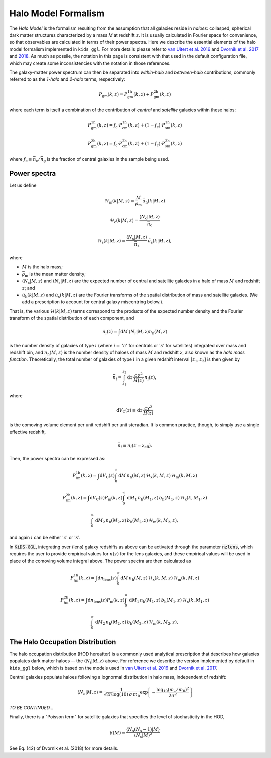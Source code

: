 ======================
 Halo Model Formalism
======================

The *Halo Model* is the formalism resulting from the assumption that all galaxies reside in *haloes*: collasped, spherical dark 
matter structures characterized by a mass *M* at redshift :math:`z`. It is usually calculated in Fourier space for convenience, so 
that observables are calculated in terms of their power spectra. Here we describe the essential elements of the halo model formalism 
implemented in ``kids_ggl``. For more details please refer to `van Uitert et al. 2016 
<https://ui.adsabs.harvard.edu/abs/2016MNRAS.459.3251V/abstract>`_ and `Dvornik et al. 2017 
<https://ui.adsabs.harvard.edu/abs/2017MNRAS.468.3251D/abstract>`_ and `2018
<https://ui.adsabs.harvard.edu/abs/2018MNRAS.479.1240D/abstract>`_. As much as possile, the notation in this page is consistent with 
that used in the default configuration file, which may create some inconsistencies with the notation in those references.

The galaxy-matter power spectrum can then be separated into 
*within-halo* and *between-halo* contributions, commonly referred to as the *1-halo* and *2-halo* terms, respectively:

.. math::
    P_\mathrm{gm}(k,z) = P_\mathrm{gm}^\mathrm{1h}(k,z) + P_\mathrm{gm}^\mathrm{2h}(k,z)

where each term is itself a combination of the contribution of *central* and *satellite* galaxies within these halos:

.. math::
    P_\mathrm{gm}^\mathrm{1h}(k,z) = f_\mathrm{c}\cdot P_\mathrm{cm}^\mathrm{1h}(k,z) + (1-f_\mathrm{c})\cdot P_\mathrm{sm}^\mathrm{1h}(k,z)

    P_\mathrm{gm}^\mathrm{2h}(k,z) = f_\mathrm{c}\cdot P_\mathrm{cm}^\mathrm{2h}(k,z) + (1-f_\mathrm{c})\cdot P_\mathrm{sm}^\mathrm{2h}(k,z)

where :math:`f_\mathrm{c}\equiv \bar n_\mathrm{c}/\bar n_\mathrm{g}` is the fraction of central galaxies in the sample being used.


Power spectra
*************

Let us define

.. math::
    \mathcal{H}_\mathrm{m}(k|M,z) = \frac{M}{\bar\rho_\mathrm{m}}\, \tilde{u}_\mathrm{h}(k|M,z)

..
    \mathcal{H}_\mathrm{c}(k|M,z) = \frac{\langle N_\mathrm{c}|M,z\rangle}{\bar n_\mathrm{c}}\, u_\mathrm{m}(k|M,z) \, \left(1-p_\mathrm{off}+p_\mathrm{off}\,\exp\left[-0.5k^2(r_\mathrm{s}\mathcal{R}_\mathrm{off})^2\right] \right)

.. math::
     \mathcal{H}_\mathrm{c}(k|M,z) = \frac{\langle N_\mathrm{c}|M,z\rangle}{\bar n_\mathrm{c}}

.. math::
    \mathcal{H}_\mathrm{s}(k|M,z) = \frac{\langle N_\mathrm{s}|M,z\rangle}{\bar n_\mathrm{s}}\, \tilde u_\mathrm{s}(k|M,z),

where

* :math:`M` is the halo mass;
* :math:`\bar\rho_\mathrm{m}` is the mean matter density;
* :math:`\langle N_\mathrm{c}|M,z\rangle` and :math:`\langle N_\mathrm{s}|M,z\rangle` are the expected number of central and satellite galaxies in a halo of mass :math:`M` and redshift :math:`z`; and
* :math:`\tilde{u}_\mathrm{h}(k|M,z)` and :math:`\tilde u_\mathrm{s}(k|M,z)` are the Fourier transforms of the spatial distribution of mass and satellite galaxies. (We add a prescription to account for central galaxy miscentring below.).

That is, the various :math:`\mathcal{H}(k|M,z)` terms correspond to the products of the expected number density and the Fourier 
transform of the spatial distribution of each component, and

.. math::
    n_i(z) = \int\mathrm{d}M \,\langle N_i|M,z\rangle n_\mathrm{h}(M,z)

is the number density of galaxies of type :math:`i` (where :math:`i=` ':math:`c`' for centrals or ':math:`s`' for satellites) 
integrated over mass and redshift bin, and :math:`n_\mathrm{h}(M,z)` is the number density of haloes of mass :math:`M` and redshift 
:math:`z`, also known as the *halo mass function*. Theoretically, the total number of galaxies of type :math:`i` in a given redshift 
interval :math:`[z_1,z_2]` is then given by

.. math::
    \bar n_i = \int_{z_1}^{z_2}\mathrm{d}z\,\frac{c\chi^2}{H(z)}\, n_i(z),

where

.. math::
    \mathrm{d}V_\mathrm{C}(z)\equiv\mathrm{d}z\,\frac{c\chi^2}{H(z)}

is the comoving volume element per unit redshift per unit steradian. It is common practice, though, to simply use a single 
effective redshift,

.. math::
    \bar n_i \equiv n_i(z=z_\mathrm{eff}).

Then, the power spectra can be expressed as:

.. math::
    P_{i\mathrm{m}}^\mathrm{1h}(k,z) = \int\mathrm{d}V_\mathrm{C}(z)\int_0^\infty \mathrm{d}M\,n_\mathrm{h}(M,z)\,\mathcal{H}_\mathrm{x}(k,M,z)\,\mathcal{H}_\mathrm{m}(k,M,z)

.. math::
    P_{i\mathrm{m}}^\mathrm{2h}(k,z) = \int\mathrm{d}V_\mathrm{C}(z)P_\mathrm{m}(k,z) \int_0^\infty\,\mathrm{d}M_1\,n_\mathrm{h}(M_1,z)\,b_\mathrm{h}(M_1,z)\,\mathcal{H}_\mathrm{x}(k,M_1,z)

    \int_0^\infty\,\mathrm{d}M_2\,n_\mathrm{h}(M_2,z)\,b_\mathrm{h}(M_2,z)\,\mathcal{H}_\mathrm{m}(k,M_2,z),


and again :math:`i` can be either ':math:`c`' or ':math:`s`'.

In :code:`KiDS-GGL`, integrating over (lens) galaxy redshifts as above can be activated through the parameter :code:`nzlens`, which 
requires the user to provide empirical values for :math:`n(z)` for the lens galaxies, and these empirical values will be used in 
place of the comoving volume integral above. The power spectra are then calculated as

.. math::
    P_{i\mathrm{m}}^\mathrm{1h}(k,z) = \int\mathrm{d}n_\mathrm{lens}(z)\int_0^\infty \mathrm{d}M\,n_\mathrm{h}(M,z)\,\mathcal{H}_\mathrm{x}(k,M,z)\,\mathcal{H}_\mathrm{m}(k,M,z)

.. math::
    P_{i\mathrm{m}}^\mathrm{2h}(k,z) = \int\mathrm{d}n_\mathrm{lens}(z)P_\mathrm{m}(k,z) \int_0^\infty\,\mathrm{d}M_1\,n_\mathrm{h}(M_1,z)\,b_\mathrm{h}(M_1,z)\,\mathcal{H}_\mathrm{x}(k,M_1,z)

    \int_0^\infty\,\mathrm{d}M_2\,n_\mathrm{h}(M_2,z)\,b_\mathrm{h}(M_2,z)\,\mathcal{H}_\mathrm{m}(k,M_2,z),



The Halo Occupation Distribution
********************************

The halo occupation distribution (HOD hereafter) is a commonly used analytical prescription that describes how galaxies populates 
dark matter haloes -- the :math:`\langle N_i|M,z\rangle` above. For reference we describe the version implemented by default in 
``kids_ggl`` below, which is based on the models used in `van Uitert et al. 2016 
<https://ui.adsabs.harvard.edu/abs/2016MNRAS.459.3251V/abstract>`_ and `Dvornik et al. 2017 
<https://ui.adsabs.harvard.edu/abs/2017MNRAS.468.3251D/abstract>`_.

Central galaxies populate haloes following a lognormal distribution in halo mass, independent of redshift:

.. math::
    \langle N_c|M,z \rangle = \frac1{\sqrt{2\pi}\log(10)\,\sigma\,m_0}\exp\left[-\frac{\log_{10}(m_\star/m_0)^2}{2\sigma^2}\right]


*TO BE CONTINUED...*


Finally, there is a "Poisson term" for satellite galaxies that specifies the level of stochasticity in the HOD,

.. math::

    \beta(M) \equiv \frac{\langle N_\mathrm{s}(N_\mathrm{s}-1)|M\rangle}{\langle N_\mathrm{s}|M\rangle^2}

See Eq. (42) of Dvornik et al. (2018) for more details.

